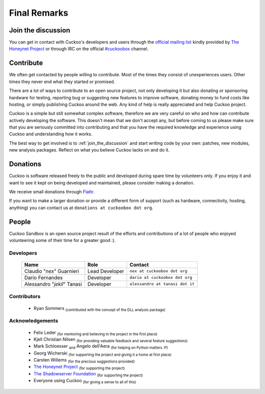 =============
Final Remarks
=============

.. _join_the_discussion:

Join the discussion
===================

You can get in contact with Cuckoo's developers and users through the `official
mailing list`_ kindly provided by `The Honeynet Project`_ or through IRC on the
official `#cuckoobox`_ channel.

.. _`official mailing list`: https://public.honeynet.org/mailman/listinfo/cuckoo
.. _`#cuckoobox`: irc://irc.freenode.net/cuckoobox

Contribute
==========

We often get contacted by people willing to contribute. Most of the times they
consist of unexperiences users. Other times they never end what they started or
promised.

There are a lot of ways to contribute to an open source project, not only developing
it but also donating or sponsoring hardware for testing, reporting bug or 
suggesting new features to improve software, donating money to fund costs like 
hosting, or simply publishing Cuckoo around the web. Any kind of help is really
appreciated and help Cuckoo project.

Cuckoo is a simple but still somewhat complex software, therefore we are very
careful on who and how can contribute actively developing the software. This
doesn't mean that we don't accept any, but before coming to us please make sure
that you are seriously committed into contributing and that you have the
required knowledge and experience using Cuckoo and understanding how it works.

The best way to get involved is to :ref:`join_the_discussion` and start writing
code by your own: patches, new modules, new analysis packages. Reflect on what
you believe Cuckoo lacks on and do it.

Donations
=========

Cuckoo is software released freely to the public and developed during spare time
by volunteers only. If you enjoy it and want to see it kept on being developed
and maintained, please consider making a donation.

We receive small donations through `Flattr`_.

If you want to make a larger donation or provide a different form of support
(such as hardware, connectivity, hosting, anything) you can contact us at
``donations at cuckoobox dot org``.

.. _`Flattr`: http://flattr.com/thing/394890/Cuckoo-Sandbox

People
======

Cuckoo Sandbox is an open source project result of the efforts and contributions
of a lot of people who enjoyed volunteering some of their time for a greater
good :).

Developers
----------

    +-----------------------------+--------------------+---------------------------------+
    | Name                        | Role               | Contact                         |
    +=============================+====================+=================================+
    | Claudio "*nex*" Guarnieri   | Lead Developer     | ``nex at cuckoobox dot org``    |
    +-----------------------------+--------------------+---------------------------------+
    | Dario Fernandes             | Developer          | ``dario at cuckoobox dot org``  |
    +-----------------------------+--------------------+---------------------------------+
    | Alessandro "*jekil*" Tanasi | Developer          | ``alessandro at tanasi dot it`` |
    +-----------------------------+--------------------+---------------------------------+

Contributors
------------

    * Ryan Sommers :sub:`(contributed with the concept of the DLL analysis package)`

Acknowledgements
----------------

    * Felix Leder :sub:`(for mentoring and believing in the project in the first place)`
    * Kjell Christian Nilsen :sub:`(for providing valuable feedback and several feature suggestions)`
    * Mark Schloesser :sub:`and` Angelo dell'Aera :sub:`(for helping on Python matters :P)`
    * Georg Wicherski :sub:`(for supporting the project and giving it a home at first place)`
    * Carsten Willems :sub:`(for the precious suggestions provided)`
    * `The Honeynet Project`_ :sub:`(for supporting the project)`
    * `The Shadowserver Foundation`_ :sub:`(for supporting the project)`
    * Everyone using Cuckoo :sub:`(for giving a sense to all of this)`

.. _`The Honeynet Project`: http://www.honeynet.org
.. _`The Shadowserver Foundation`: http://www.shadowserver.org

